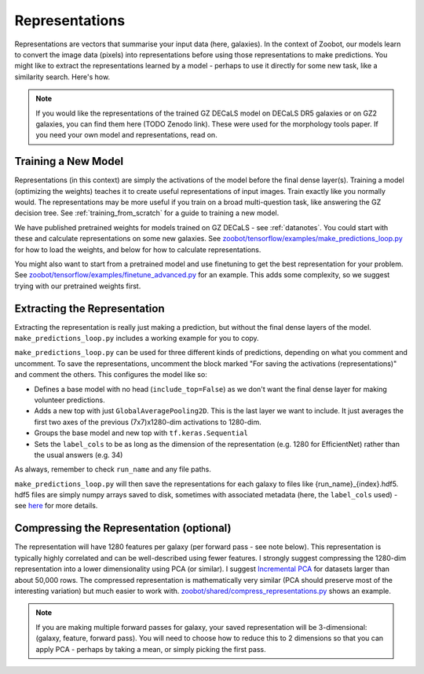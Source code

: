 .. _representations_guide:

Representations
===============

Representations are vectors that summarise your input data (here, galaxies).
In the context of Zoobot, our models learn to convert the image data (pixels) into representations before using those representations to make predictions.
You might like to extract the representations learned by a model - perhaps to use it directly for some new task, like a similarity search.
Here's how.

.. note:: 

    If you would like the representations of the trained GZ DECaLS model on DECaLS DR5 galaxies or on GZ2 galaxies, you can find them here (TODO Zenodo link).
    These were used for the morphology tools paper. If you need your own model and representations, read on.

Training a New Model
--------------------

Representations (in this context) are simply the activations of the model before the final dense layer(s).
Training a model (optimizing the weights) teaches it to create useful representations of input images.
Train exactly like you normally would. The representations may be more useful if you train on a broad multi-question task, like answering the GZ decision tree.
See :ref:`training_from_scratch` for a guide to training a new model.

We have published pretrained weights for models trained on GZ DECaLS - see :ref:`datanotes`. 
You could start with these and calculate representations on some new galaxies.
See `zoobot/tensorflow/examples/make_predictions_loop.py <https://github.com/mwalmsley/zoobot/blob/pytorch/zoobot/tensorflow/examples/make_predictions_loop.py>`__ for how to load the weights, and below for how to calculate representations.

You might also want to start from a pretrained model and use finetuning to get the best representation for your problem.
See `zoobot/tensorflow/examples/finetune_advanced.py <https://github.com/mwalmsley/zoobot/blob/pytorch/zoobot/tensorflow/examples/finetune_advanced.py>`__ for an example. This adds some complexity, so we suggest trying with our pretrained weights first.

Extracting the Representation
-----------------------------

Extracting the representation is really just making a prediction, but without the final dense layers of the model.
``make_predictions_loop.py`` includes a working example for you to copy.

``make_predictions_loop.py`` can be used for three different kinds of predictions, depending on what you comment and uncomment.
To save the representations, uncomment the block marked "For saving the activations (representations)" and comment the others.
This configures the model like so:

- Defines a base model with no head (``include_top=False``) as we don't want the final dense layer for making volunteer predictions.
- Adds a new top with just ``GlobalAveragePooling2D``. This is the last layer we want to include. It just averages the first two axes of the previous (7x7)x1280-dim activations to 1280-dim.
- Groups the base model and new top with ``tf.keras.Sequential``
- Sets the ``label_cols`` to be as long as the dimension of the representation (e.g. 1280 for EfficientNet) rather than the usual answers (e.g. 34)

As always, remember to check ``run_name`` and any file paths.

``make_predictions_loop.py`` will then save the representations for each galaxy to files like {run_name}_{index}.hdf5.
hdf5 files are simply numpy arrays saved to disk, sometimes with associated metadata (here, the ``label_cols`` used) - see `here <https://docs.h5py.org/en/stable/quick.html>`__  for more details.

Compressing the Representation (optional)
-----------------------------------------

The representation will have 1280 features per galaxy (per forward pass - see note below).
This representation is typically highly correlated and can be well-described using fewer features.
I strongly suggest compressing the 1280-dim representation into a lower dimensionality using PCA (or similar).
I suggest `Incremental PCA <https://scikit-learn.org/stable/auto_examples/decomposition/plot_incremental_pca.html>`__ for datasets larger than about 50,000 rows.
The compressed representation is mathematically very similar (PCA should preserve most of the interesting variation) but much easier to work with.
`zoobot/shared/compress_representations.py <https://github.com/mwalmsley/zoobot/blob/pytorch/zoobot/shared/compress_representations.py>`__ shows an example.

.. note:: 

    If you are making multiple forward passes for galaxy, your saved representation will be 3-dimensional: (galaxy, feature, forward pass).
    You will need to choose how to reduce this to 2 dimensions so that you can apply PCA - perhaps by taking a mean, or simply picking the first pass.

